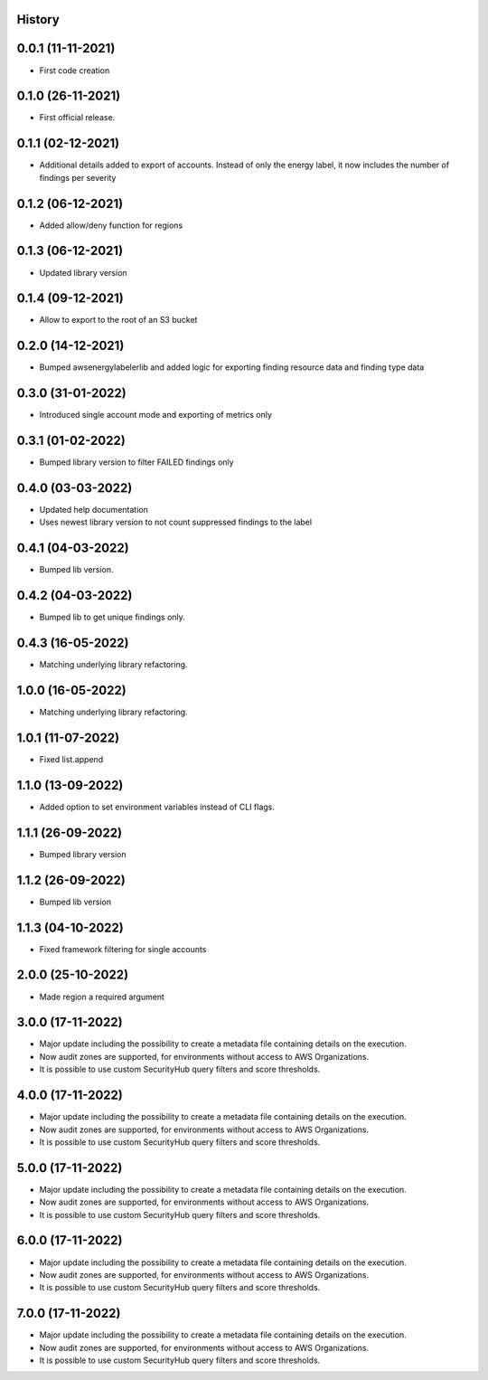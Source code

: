 .. :changelog:

History
-------

0.0.1 (11-11-2021)
---------------------

* First code creation


0.1.0 (26-11-2021)
------------------

* First official release.


0.1.1 (02-12-2021)
------------------

* Additional details added to export of accounts. Instead of only the energy label, it now includes the number of findings per severity


0.1.2 (06-12-2021)
------------------

* Added allow/deny function for regions


0.1.3 (06-12-2021)
------------------

* Updated library version


0.1.4 (09-12-2021)
------------------

* Allow to export to the root of an S3 bucket


0.2.0 (14-12-2021)
------------------

* Bumped awsenergylabelerlib and added logic for exporting finding resource data and finding type data


0.3.0 (31-01-2022)
------------------

* Introduced single account mode and exporting of metrics only


0.3.1 (01-02-2022)
------------------

* Bumped library version to filter FAILED findings only


0.4.0 (03-03-2022)
------------------

* Updated help documentation
* Uses newest library version to not count suppressed findings to the label


0.4.1 (04-03-2022)
------------------

* Bumped lib version.


0.4.2 (04-03-2022)
------------------

* Bumped lib to get unique findings only.


0.4.3 (16-05-2022)
------------------

* Matching underlying library refactoring.


1.0.0 (16-05-2022)
------------------

* Matching underlying library refactoring.


1.0.1 (11-07-2022)
------------------

* Fixed list.append


1.1.0 (13-09-2022)
------------------

* Added option to set environment variables instead of CLI flags.


1.1.1 (26-09-2022)
------------------

* Bumped library version


1.1.2 (26-09-2022)
------------------

* Bumped lib version


1.1.3 (04-10-2022)
------------------

* Fixed framework filtering for single accounts


2.0.0 (25-10-2022)
------------------

* Made region a required argument


3.0.0 (17-11-2022)
------------------

* Major update including the possibility to create a metadata file containing details on the execution.
* Now audit zones are supported, for environments without access to AWS Organizations. 
* It is possible to use custom SecurityHub query filters and score thresholds.


4.0.0 (17-11-2022)
------------------

* Major update including the possibility to create a metadata file containing details on the execution.
* Now audit zones are supported, for environments without access to AWS Organizations.
* It is possible to use custom SecurityHub query filters and score thresholds.


5.0.0 (17-11-2022)
------------------

* Major update including the possibility to create a metadata file containing details on the execution.
* Now audit zones are supported, for environments without access to AWS Organizations.
* It is possible to use custom SecurityHub query filters and score thresholds.


6.0.0 (17-11-2022)
------------------

* Major update including the possibility to create a metadata file containing details on the execution.
* Now audit zones are supported, for environments without access to AWS Organizations.
* It is possible to use custom SecurityHub query filters and score thresholds.


7.0.0 (17-11-2022)
------------------

* Major update including the possibility to create a metadata file containing details on the execution.
* Now audit zones are supported, for environments without access to AWS Organizations.
* It is possible to use custom SecurityHub query filters and score thresholds.

